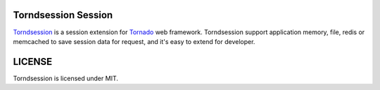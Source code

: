 Torndsession Session
====================


`Torndsession <http://github.com/mitchellchu/torndsession>`_ is a session extension for `Tornado <https://github.com/tornadoweb/tornado>`__ web framework.
Torndsession support application memory, file, redis or memcached to save session data for request, and it's easy to extend for developer.


LICENSE
=======
Torndsession is licensed under MIT.


